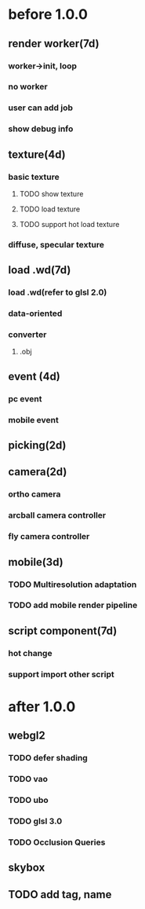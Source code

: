 * before 1.0.0
** render worker(7d)
*** worker->init, loop
*** no worker
*** user can add job
*** show debug info

** texture(4d)
*** basic texture
**** TODO show texture
**** TODO load texture
**** TODO support hot load texture
*** diffuse, specular texture

** load .wd(7d)
*** load .wd(refer to glsl 2.0)
*** data-oriented
*** converter
**** .obj



** event (4d)
*** pc event
*** mobile event

** picking(2d)

** camera(2d)

*** ortho camera


*** arcball camera controller








*** fly camera controller





** mobile(3d)
*** TODO Multiresolution adaptation


*** TODO add mobile render pipeline


** script component(7d)
*** hot change

*** support import other script

* after 1.0.0
** webgl2
*** TODO defer shading
*** TODO vao
*** TODO ubo
*** TODO glsl 3.0
*** TODO Occlusion Queries

** skybox

** TODO add tag, name
